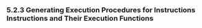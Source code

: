 *** 5.2.3 Generating Execution Procedures for Instructions Instructions and Their Execution Functions
